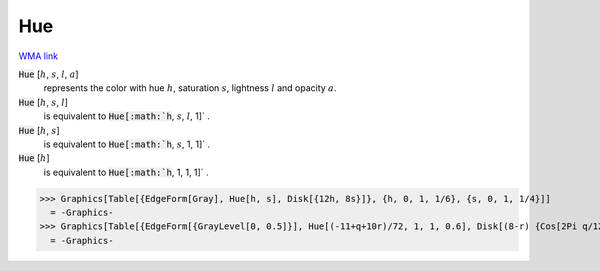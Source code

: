 Hue
===

`WMA link <https://reference.wolfram.com/language/ref/Hue.html>`_


:code:`Hue` [:math:`h`, :math:`s`, :math:`l`, :math:`a`]
    represents the color with hue :math:`h`, saturation :math:`s`, lightness :math:`l` and opacity :math:`a`.

:code:`Hue` [:math:`h`, :math:`s`, :math:`l`]
    is equivalent to :code:`Hue[:math:`h`, :math:`s`, :math:`l`, 1]` .

:code:`Hue` [:math:`h`, :math:`s`]
    is equivalent to :code:`Hue[:math:`h`, :math:`s`, 1, 1]` .

:code:`Hue` [:math:`h`]
    is equivalent to :code:`Hue[:math:`h`, 1, 1, 1]` .





>>> Graphics[Table[{EdgeForm[Gray], Hue[h, s], Disk[{12h, 8s}]}, {h, 0, 1, 1/6}, {s, 0, 1, 1/4}]]
  = -Graphics-
>>> Graphics[Table[{EdgeForm[{GrayLevel[0, 0.5]}], Hue[(-11+q+10r)/72, 1, 1, 0.6], Disk[(8-r) {Cos[2Pi q/12], Sin[2Pi q/12]}, (8-r)/3]}, {r, 6}, {q, 12}]]
  = -Graphics-
